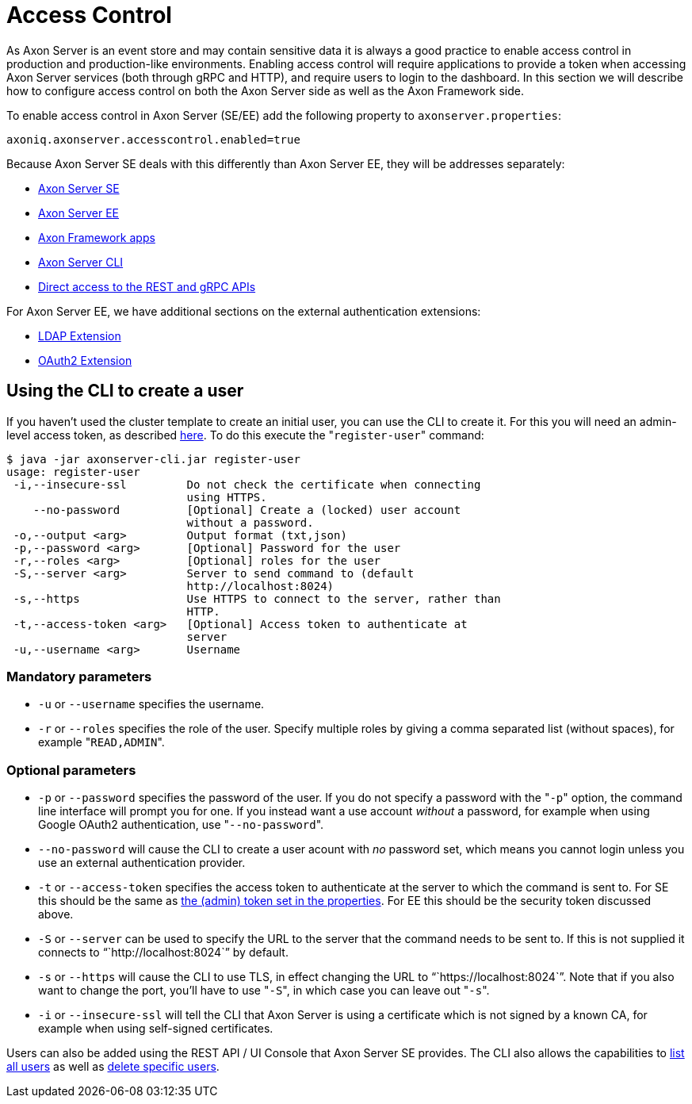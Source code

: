 = Access Control

As Axon Server is an event store and may contain sensitive data it is always a good practice to enable access control in production and production-like environments.
Enabling access control will require applications to provide a token when accessing Axon Server services (both through gRPC and HTTP), and require users to login to the dashboard.‌ In this section we will describe how to configure access control on both the Axon Server side as well as the Axon Framework side.

To enable access control in Axon Server (SE/EE) add the following property to `axonserver.properties`:

[,text]
----
axoniq.axonserver.accesscontrol.enabled=true
----

Because Axon Server SE deals with this differently than Axon Server EE, they will be addresses separately:

* link:access-control-se.md#access-control-for-axon-server-se[Axon Server SE]
* link:access-control-ee.md#access-control-for-axon-server-ee[Axon Server EE]
* link:access-control-clients.md#security-for-axon-framework-client-applications[Axon Framework apps]
* link:access-control-cli.md#access-control-and-the-cli[Axon Server CLI]
* link:access-control-api.md#access-control-on-the-rest-and-grpc-apis[Direct access to the REST and gRPC APIs]

For Axon Server EE, we have additional sections on the external authentication extensions:

* link:access-control-ldap.md#axon-server-ee-ldap-extension[LDAP Extension]
* link:access-control-oauth2.md#axon-server-ee-oauth-extension[OAuth2 Extension]

== Using the CLI to create a user

If you haven't used the cluster template to create an initial user, you can use the CLI to create it.
For this you will need an admin-level access token, as described xref:./access-control-cli.adoc[here].
To do this execute the "[.code]``register-user``" command:

[,text]
----
$ java -jar axonserver-cli.jar register-user
usage: register-user
 -i,--insecure-ssl         Do not check the certificate when connecting
                           using HTTPS.
    --no-password          [Optional] Create a (locked) user account
                           without a password.
 -o,--output <arg>         Output format (txt,json)
 -p,--password <arg>       [Optional] Password for the user
 -r,--roles <arg>          [Optional] roles for the user
 -S,--server <arg>         Server to send command to (default
                           http://localhost:8024)
 -s,--https                Use HTTPS to connect to the server, rather than
                           HTTP.
 -t,--access-token <arg>   [Optional] Access token to authenticate at
                           server
 -u,--username <arg>       Username
----

=== Mandatory parameters

* `-u` or `--username` specifies the username.
* `-r` or `--roles` specifies the role of the user.
Specify multiple roles by giving a comma separated list (without spaces), for example "[.code]``READ,ADMIN``".

=== Optional parameters

* `-p` or `--password` specifies the password of the user.
If you do not specify a password with the "[.code]``-p``" option, the command line interface will prompt you for one.
If you instead want a use account _without_ a password‌, for example when using Google OAuth2 authentication, use "[.code]``--no-password``".
* `--no-password` will cause the CLI to create a user acount with _no_ password set, which means you cannot login unless you use an external authentication provider.
* `-t` or `--access-token` specifies the access token to authenticate at the server to which the command is sent to.
For SE this should be the same as xref:./access-control-se.adoc[the (admin) token set in the properties].
For EE this should be the security token discussed above.
* `-S` or `--server` can be used to specify the URL to the server that the command needs to be sent to.
If this is not supplied it connects to "``+http://localhost:8024+``" by default.
* `-s` or `--https` will cause the CLI to use TLS, in effect changing the URL to "``+https://localhost:8024+``".
Note that if you also want to change the port, you'll have to use "[.code]``-S``", in which case you can leave out "[.code]``-s``".
* `-i` or `--insecure-ssl` will tell the CLI that Axon Server is using a certificate which is not signed by a known CA, for example when using self-signed certificates.

Users can also be added using the REST API / UI Console that Axon Server SE provides.
The CLI also allows the capabilities to link:../administration/admin-configuration/command-line-interface.md#users[list all users] as well as link:../administration/admin-configuration/command-line-interface.md#users[delete specific users].
